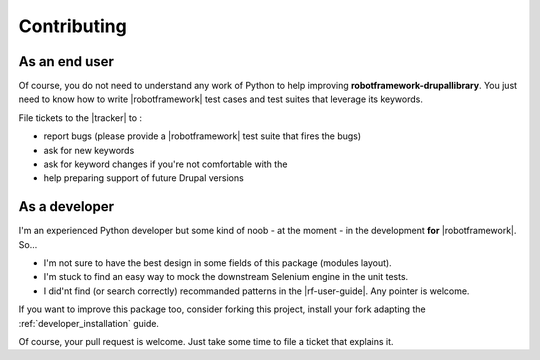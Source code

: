 .. _contributing:

============
Contributing
============

As an end user
==============

Of course, you do not need to understand any work of Python to help improving
**robotframework-drupallibrary**. You just need to know how to write
|robotframework| test cases and test suites that leverage its keywords.

File tickets to the |tracker| to :

- report bugs (please provide a |robotframework| test suite that fires the bugs)
- ask for new keywords
- ask for keyword changes if you're not comfortable with the
- help preparing support of future Drupal versions

As a developer
==============

I'm an experienced Python developer but some kind of noob - at the moment - in
the development **for** |robotframework|. So...

- I'm not sure to have the best design in some fields of this package (modules
  layout).
- I'm stuck to find an easy way to mock the downstream Selenium engine in the
  unit tests.
- I did'nt find (or search correctly) recommanded patterns in the |rf-user-guide|.
  Any pointer is welcome.

If you want to improve this package too, consider forking this project,
install your fork adapting the :ref:`developer_installation` guide.

Of course, your pull request is welcome. Just take some time to file a ticket
that explains it.
